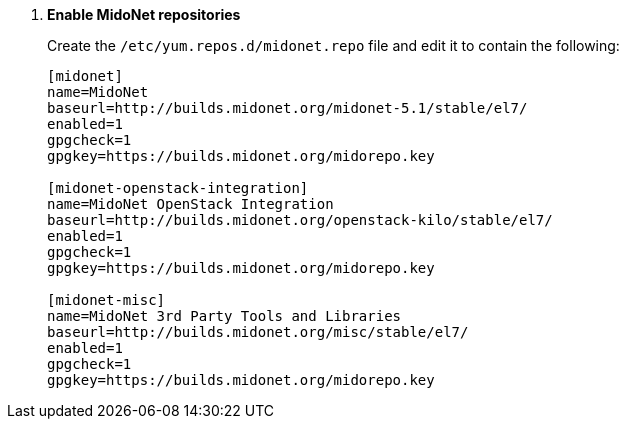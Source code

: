 . *Enable MidoNet repositories*
+
====

Create the `/etc/yum.repos.d/midonet.repo` file and edit it to contain the
following:

[source]
----
[midonet]
name=MidoNet
baseurl=http://builds.midonet.org/midonet-5.1/stable/el7/
enabled=1
gpgcheck=1
gpgkey=https://builds.midonet.org/midorepo.key

[midonet-openstack-integration]
name=MidoNet OpenStack Integration
baseurl=http://builds.midonet.org/openstack-kilo/stable/el7/
enabled=1
gpgcheck=1
gpgkey=https://builds.midonet.org/midorepo.key

[midonet-misc]
name=MidoNet 3rd Party Tools and Libraries
baseurl=http://builds.midonet.org/misc/stable/el7/
enabled=1
gpgcheck=1
gpgkey=https://builds.midonet.org/midorepo.key
----
====
